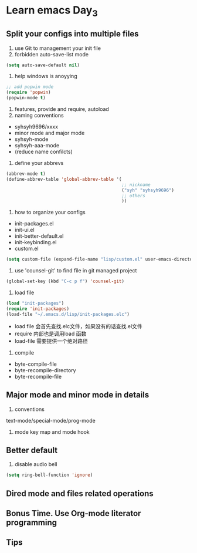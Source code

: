 * Learn emacs Day_3
** Split your configs into multiple files
1. use Git to management your init file 
2. forbidden auto-save-list mode
#+BEGIN_SRC emacs-lisp
  (setq auto-save-default nil)
#+END_SRC
3. help windows is anoyying
#+BEGIN_SRC emacs-lisp
  ;; add popwin mode
  (require 'popwin)
  (popwin-mode t)
#+END_SRC
4. features, provide and require, autoload
5. naming conventions
- syhsyh9696/xxxx
- minor mode and major mode 
- syhsyh-mode
- syhsyh-aaa-mode
- (reduce name confilcts)
6. define your abbrevs
#+BEGIN_SRC emacs-lisp
  (abbrev-mode t)
  (define-abbrev-table 'global-abbrev-table '(
                                              ;; nickname
                                              ("syh" "syhsyh9696")
                                              ;; others
                                              ))

#+END_SRC
7. how to organize your configs
- init-packages.el
- init-ui.el 
- init-better-default.el
- init-keybinding.el
- custom.el
#+BEGIN_SRC emacs-lisp
  (setq custom-file (expand-file-name "lisp/custom.el" user-emacs-directory))
#+END_SRC
8. use 'counsel-git' to find file in git managed project 
#+BEGIN_SRC emacs-lisp
  (global-set-key (kbd "C-c p f") 'counsel-git)
#+END_SRC
9. load file 
#+BEGIN_SRC emacs-lisp
  (load "init-packages")
  (require 'init-packages)
  (load-file "~/.emacs.d/lisp/init-packages.elc")
#+END_SRC
- load file 会首先查找.elc文件，如果没有的话查找.el文件
- require 内部也是调用load 函数
- load-file 需要提供一个绝对路径
10. compile
- byte-compile-file 
- byte-recompile-directory
- byte-recompile-file
** Major mode and minor mode in details
1. conventions
text-mode/special-mode/prog-mode

2. mode key map and mode hook  
** Better default
1. disable audio bell
#+BEGIN_SRC emacs-lisp
  (setq ring-bell-function 'ignore)
#+END_SRC
** Dired mode and files related operations
** Bonus Time. Use Org-mode literator programming
** Tips

 
